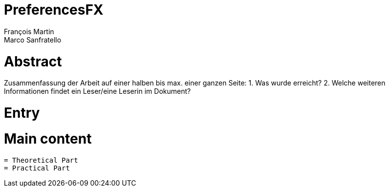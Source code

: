 = PreferencesFX
François Martin; Marco Sanfratello

= Abstract
Zusammenfassung der Arbeit auf einer halben bis max. einer ganzen Seite:
1. Was wurde erreicht?
2. Welche weiteren Informationen findet ein Leser/eine Leserin im
Dokument?

= Entry

= Main content
    = Theoretical Part
    = Practical Part